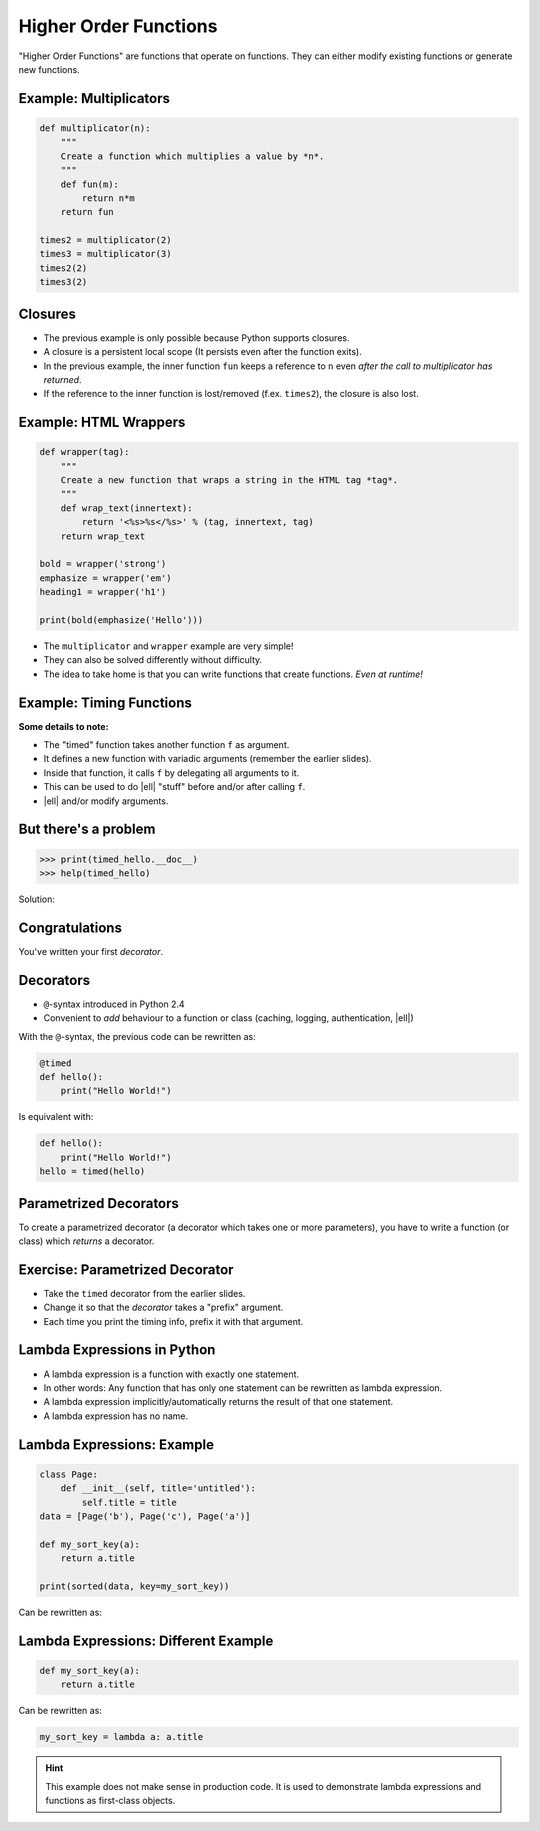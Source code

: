 Higher Order Functions
======================

"Higher Order Functions" are functions that operate on functions. They can
either modify existing functions or generate new functions.

Example: Multiplicators
-----------------------

.. code-block:: python

    def multiplicator(n):
        """
        Create a function which multiplies a value by *n*.
        """
        def fun(m):
            return n*m
        return fun

    times2 = multiplicator(2)
    times3 = multiplicator(3)
    times2(2)
    times3(2)


Closures
--------

* The previous example is only possible because Python supports closures.
* A closure is a persistent local scope (It persists even after the function
  exits).
* In the previous example, the inner function ``fun`` keeps a reference to
  ``n`` even *after the call to multiplicator has returned*.
* If the reference to the inner function is lost/removed (f.ex. ``times2``),
  the closure is also lost.


Example: HTML Wrappers
----------------------

.. code-block:: python

    def wrapper(tag):
        """
        Create a new function that wraps a string in the HTML tag *tag*.
        """
        def wrap_text(innertext):
            return '<%s>%s</%s>' % (tag, innertext, tag)
        return wrap_text

    bold = wrapper('strong')
    emphasize = wrapper('em')
    heading1 = wrapper('h1')

    print(bold(emphasize('Hello')))


.. nextslide::

* The ``multiplicator`` and ``wrapper`` example are very simple!
* They can also be solved differently without difficulty.
* The idea to take home is that you can write functions that
  create functions. *Even at runtime!*


Example: Timing Functions
-------------------------

.. code-block:: python
    :class: smaller
    :emphasize-lines: 7

    from datetime import datetime

    def timed(f):
        "Add timing information to function f."
        def fun(*args, **kwargs):
            begin = datetime.now()
            result = f(*args, **kwargs)
            runtime = datetime.now() - begin
            print('Runtime of %s: %s' % (f, runtime))
            return result
        return fun

    def hello():
        """
        Prints "Hello World"
        """
        print("Hello World")

    timed_hello = timed(hello)

    hello()
    timed_hello()


.. nextslide::
    :increment:

**Some details to note:**

* The "timed" function takes another function ``f`` as argument.
* It defines a new function with variadic arguments (remember the earlier
  slides).
* Inside that function, it calls ``f`` by delegating all arguments to it.
* This can be used to do |ell| "stuff" before and/or after calling ``f``.
* |ell| and/or modify arguments.

But there's a problem
---------------------

.. code-block:: python

    >>> print(timed_hello.__doc__)
    >>> help(timed_hello)

Solution:

.. code-block:: python
    :class: smaller
    :emphasize-lines: 3, 8

    ...

    from functools import wraps

    ...

    def timed(f):
        @wraps(f)
        def fun(*args, **kwargs):
            ...
        return fun


Congratulations
---------------

You've written your first *decorator*.


.. figure:: _static/SuccessKid.jpg


Decorators
----------

* ``@``-syntax introduced in Python 2.4
* Convenient to *add* behaviour to a function or class (caching, logging,
  authentication, |ell|)

With the ``@``-syntax, the previous code can be rewritten as:


.. code-block:: python
    :class: smaller

    @timed
    def hello():
        print("Hello World!")

Is equivalent with:

.. code-block:: python
    :class: smaller

    def hello():
        print("Hello World!")
    hello = timed(hello)


Parametrized Decorators
-----------------------

To create a parametrized decorator (a decorator which takes one or more
parameters), you have to write a function (or class) which *returns* a
decorator.

.. code-block:: python
    :emphasize-lines: 2-6

    def prefix_timed(prefix):
        def decorator(f):
            @wraps(f)
            def fun(*args, **kwargs):
                pass  # Implement the decorator
            return fun
        return decorator


Exercise: Parametrized Decorator
--------------------------------

* Take the ``timed`` decorator from the earlier slides.
* Change it so that the *decorator* takes a "prefix" argument.
* Each time you print the timing info, prefix it with that argument.


Lambda Expressions in Python
----------------------------

* A lambda expression is a function with exactly one statement.
* In other words: Any function that has only one statement can be rewritten as
  lambda expression.
* A lambda expression implicitly/automatically returns the result of that one
  statement.
* A lambda expression has no name.


Lambda Expressions: Example
---------------------------

.. code-block:: python
    :class: smaller

    class Page:
        def __init__(self, title='untitled'):
            self.title = title
    data = [Page('b'), Page('c'), Page('a')]

    def my_sort_key(a):
        return a.title

    print(sorted(data, key=my_sort_key))

Can be rewritten as:

.. code-block:: python
    :class: smaller
    :emphasize-lines: 1-4

    class Page:
        def __init__(self, title='untitled'):
            self.title = title
    data = [Page('b'), Page('c'), Page('a')]

    print(sorted(data, key=lambda a: a.title))


Lambda Expressions: Different Example
-------------------------------------

.. code-block:: python
    :class: smaller

    def my_sort_key(a):
        return a.title

Can be rewritten as:

.. code-block:: python
    :class: smaller

    my_sort_key = lambda a: a.title

.. hint::

    This example does not make sense in production code. It is used to
    demonstrate lambda expressions and functions as first-class objects.
